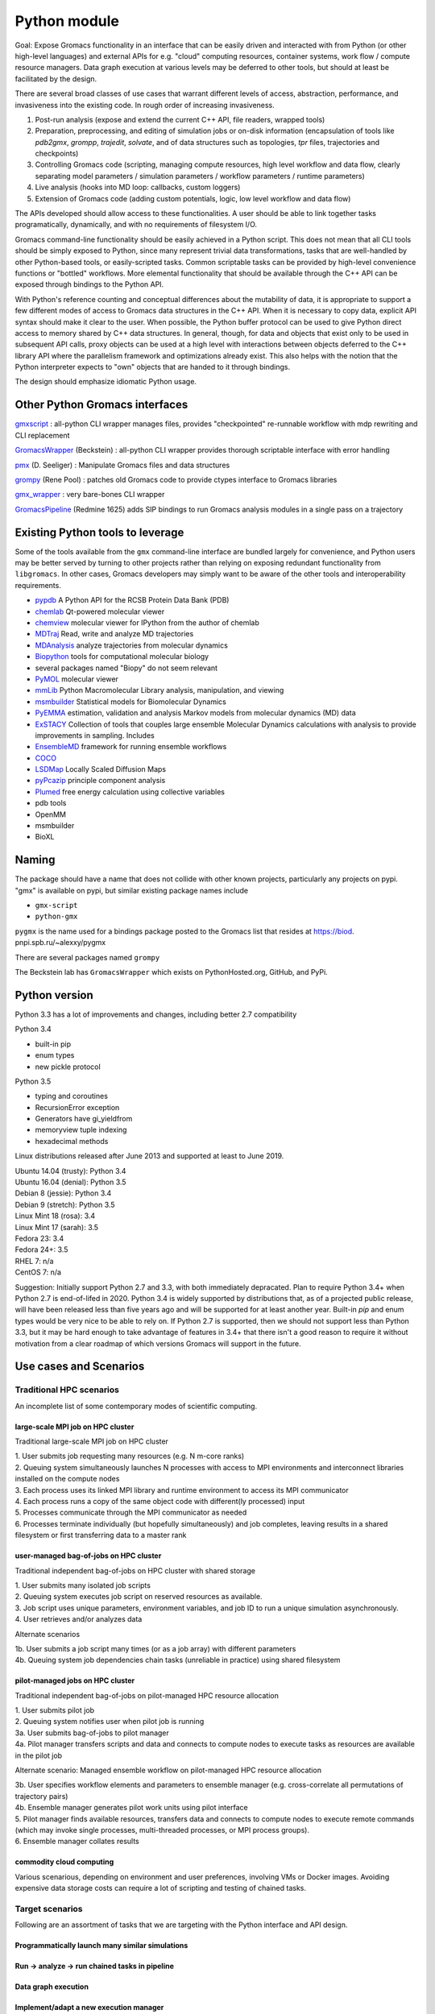 =============
Python module
=============

Goal: Expose Gromacs functionality in an interface
that can be easily driven and interacted with from Python (or other
high-level languages) and external APIs for e.g. "cloud" computing resources,
container systems, work flow / compute resource managers. Data graph execution
at various levels may be deferred to other tools, but should at least be
facilitated by the design.

There are several broad classes of use cases that warrant different levels of access,
abstraction, performance, and invasiveness into the existing code.
In rough order of increasing invasiveness.

1. Post-run analysis (expose and extend the current C++ API, file readers, wrapped tools)
2. Preparation, preprocessing, and editing of simulation jobs or on-disk information (encapsulation of tools like `pdb2gmx`, `grompp`, `trajedit`, `solvate`, and of data structures such as topologies, `tpr` files, trajectories and checkpoints)
3. Controlling Gromacs code (scripting, managing compute resources, high level workflow and data flow, clearly separating model parameters / simulation parameters / workflow parameters / runtime parameters)
4. Live analysis (hooks into MD loop: callbacks, custom loggers)
5. Extension of Gromacs code (adding custom potentials, logic, low level workflow and data flow)

The APIs developed should allow access to these functionalities.
A user should be able to link together tasks programatically, dynamically, and
with no requirements of filesystem I/O.

Gromacs command-line functionality should be easily achieved in a Python script. This
does not mean that all CLI tools should be simply exposed to Python, since
many represent trivial data transformations, tasks that are well-handled by other
Python-based tools, or easily-scripted tasks. Common scriptable tasks can be
provided by high-level convenience functions or "bottled" workflows. More
elemental functionality that should be available through the C++ API can be
exposed through bindings to the Python API.

With Python's reference counting and conceptual differences about the mutability
of data, it is appropriate to support a few different modes of access to Gromacs
data structures in the C++ API. When it is necessary to copy data, explicit API syntax should
make it clear to the user. When possible, the Python buffer protocol can be used
to give Python direct access to memory shared by C++ data structures. In general,
though, for data and objects that exist only to be used in subsequent API calls,
proxy objects can be used at a high level with interactions between objects
deferred to the C++ library API where the parallelism framework and optimizations
already exist. This also helps with the notion that the Python interpreter
expects to "own" objects that are handed to it through bindings.

The design should emphasize idiomatic Python usage.

Other Python Gromacs interfaces
===============================

`gmxscript <https://github.com/pslacerda/gmx>`__ : all-python CLI
wrapper manages files, provides "checkpointed" re-runnable workflow with
mdp rewriting and CLI replacement

`GromacsWrapper <http://gromacswrapper.readthedocs.io/en/latest/>`__
(Beckstein) : all-python CLI wrapper provides thorough scriptable
interface with error handling

`pmx <https://github.com/dseeliger/pmx>`__ (D. Seeliger) : Manipulate
Gromacs files and data structures

`grompy <https://github.com/GromPy>`__ (Rene Pool) : patches old Gromacs
code to provide ctypes interface to Gromacs libraries

`gmx\_wrapper <https://github.com/khuston/gmx_wrapper>`__ : very
bare-bones CLI wrapper

`GromacsPipeline <https://biod.pnpi.spb.ru/gitweb/?p=alexxy/gromacs.git;a=commit;h=1241cd15da38bf7afd65a924100730b04e430475>`__
(Redmine 1625) adds SIP bindings to run Gromacs analysis modules in a
single pass on a trajectory

Existing Python tools to leverage
=================================

Some of the tools available from the ``gmx`` command-line interface
are bundled largely for convenience,
and Python users may be better served by turning to other projects
rather than relying on exposing
redundant functionality from ``libgromacs``.
In other cases, Gromacs developers may simply want to be aware of the
other tools and interoperability requirements.

-  `pypdb <https://github.com/williamgilpin/pypdb>`__ A Python API for
   the RCSB Protein Data Bank (PDB)
-  `chemlab <http://chemlab.github.io/chemlab/>`__ Qt-powered molecular
   viewer
-  `chemview <https://github.com/gabrielelanaro/chemview>`__ molecular
   viewer for IPython from the author of chemlab
-  `MDTraj <http://mdtraj.org/>`__ Read, write and analyze MD
   trajectories
-  `MDAnalysis <http://www.mdanalysis.org>`__ analyze trajectories from
   molecular dynamics
-  `Biopython <https://github.com/biopython/biopython>`__ tools for
   computational molecular biology
-  several packages named "Biopy" do not seem relevant
-  `PyMOL <http://www.pymol.org/>`__ molecular viewer
-  `mmLib <http://pymmlib.sourceforge.net/>`__ Python Macromolecular
   Library analysis, manipulation, and viewing
-  `msmbuilder <http://msmbuilder.org/>`__ Statistical models for
   Biomolecular Dynamics
-  `PyEMMA <http://emma-project.org/>`__ estimation, validation and
   analysis Markov models from molecular dynamics (MD) data
-  `ExSTACY <http://extasy-project.org>`__ Collection of tools that
   couples large ensemble Molecular Dynamics calculations with analysis
   to provide improvements in sampling. Includes
-  `EnsembleMD <https://github.com/radical-cybertools/radical.ensemblemd>`__
   framework for running ensemble workflows
-  `COCO <https://bitbucket.org/extasy-project/coco>`__
-  `LSDMap <https://sourceforge.net/projects/lsdmap/>`__ Locally Scaled
   Diffusion Maps
-  `pyPcazip <https://bitbucket.org/ramonbsc/pypcazip>`__ principle
   component analysis
-  `Plumed <http://www.plumed.org>`__ free energy calculation using
   collective variables
-  pdb tools
-  OpenMM
-  msmbuilder
-  BioXL

Naming
======

The package should have a name that does not collide with other known
projects, particularly any projects on pypi.
"gmx" is available on pypi, but similar existing package names include

-  ``gmx-script``
-  ``python-gmx``

``pygmx`` is the name used for a bindings package posted to the Gromacs
list that resides at https://biod. pnpi.spb.ru/~alexxy/pygmx

There are several packages named ``grompy``

The Beckstein lab has ``GromacsWrapper`` which exists on
PythonHosted.org, GitHub, and PyPi.

Python version
==============

Python 3.3 has a lot of improvements and changes, including better 2.7 compatibility

Python 3.4

* built-in pip
* enum types
* new pickle protocol

Python 3.5

* typing and coroutines
* RecursionError exception
* Generators have gi_yieldfrom
* memoryview tuple indexing
* hexadecimal methods

Linux distributions released after June 2013 and supported at least to June 2019.

| Ubuntu 14.04 (trusty): Python 3.4
| Ubuntu 16.04 (denial): Python 3.5
| Debian 8 (jessie): Python 3.4
| Debian 9 (stretch): Python 3.5
| Linux Mint 18 (rosa): 3.4
| Linux Mint 17 (sarah): 3.5
| Fedora 23: 3.4
| Fedora 24+: 3.5
| RHEL 7: n/a
| CentOS 7: n/a

Suggestion: Initially support Python 2.7 and 3.3, with both immediately
depracated. Plan to require Python 3.4+ when Python 2.7 is end-of-lifed in 2020.
Python 3.4 is widely supported by distributions that, as of a projected public
release, will have been released less than five years ago and will be supported
for at least another year. Built-in `pip` and enum types would be very nice to
be able to rely on. If Python 2.7 is supported, then we should not support less
than Python 3.3, but it may be hard enough to take advantage of features in 3.4+
that there isn't a good reason to require it without motivation from a clear
roadmap of which versions Gromacs will support in the future.

Use cases and Scenarios
=======================

Traditional HPC scenarios
-------------------------
An incomplete list of some contemporary modes of scientific computing.

large-scale MPI job on HPC cluster
~~~~~~~~~~~~~~~~~~~~~~~~~~~~~~~~~~
Traditional large-scale MPI job on HPC cluster

|  1. User submits job requesting many resources (e.g. N m-core ranks)
|  2. Queuing system simultaneously launches N processes with access to MPI
    environments and interconnect libraries installed on the compute nodes
|  3. Each process uses its linked MPI library and runtime environment to access its MPI communicator
|  4. Each process runs a copy of the same object code with different(ly processed) input
|  5. Processes communicate through the MPI communicator as needed
|  6. Processes terminate individually (but hopefully simultaneously) and job
    completes, leaving results in a shared filesystem or first transferring data to a master rank

user-managed bag-of-jobs on HPC cluster
~~~~~~~~~~~~~~~~~~~~~~~~~~~~~~~~~~~~~~~
Traditional independent bag-of-jobs on HPC cluster with shared storage

|  1. User submits many isolated job scripts
|  2. Queuing system executes job script on reserved resources as available.
|  3. Job script uses unique parameters, environment variables, and job ID to run a unique simulation asynchronously.
|  4. User retrieves and/or analyzes data

Alternate scenarios

|  1b. User submits a job script many times (or as a job array) with different parameters
|  4b. Queuing system job dependencies chain tasks (unreliable in practice) using shared filesystem

pilot-managed jobs on HPC cluster
~~~~~~~~~~~~~~~~~~~~~~~~~~~~~~~~~~~~~~~~
Traditional independent bag-of-jobs on pilot-managed HPC resource allocation

|  1. User submits pilot job
|  2. Queuing system notifies user when pilot job is running
|  3a. User submits bag-of-jobs to pilot manager
|  4a. Pilot manager transfers scripts and data and connects to compute nodes to execute tasks as resources are available in the pilot job

Alternate scenario: Managed ensemble workflow on pilot-managed HPC resource allocation

|  3b. User specifies workflow elements and parameters to ensemble manager
    (e.g. cross-correlate all permutations of trajectory pairs)
|  4b. Ensemble manager generates pilot work units using pilot interface
|  5. Pilot manager finds available resources, transfers data and connects to
    compute nodes to execute remote commands (which may invoke single processes,
    multi-threaded processes, or MPI process groups).
|  6. Ensemble manager collates results

commodity cloud computing
~~~~~~~~~~~~~~~~~~~~~~~~~
Various scenarious, depending on environment and user preferences, involving VMs
or Docker images. Avoiding expensive data storage costs can require a lot of
scripting and testing of chained tasks.

Target scenarios
----------------

Following are an assortment of tasks that we are targeting with the Python
interface and API design.

Programmatically launch many similar simulations
~~~~~~~~~~~~~~~~~~~~~~~~~~~~~~~~~~~~~~~~~~~~~~~~

Run -> analyze -> run chained tasks in pipeline
~~~~~~~~~~~~~~~~~~~~~~~~~~~~~~~~~~~~~~~~~~~~~~~

Data graph execution
~~~~~~~~~~~~~~~~~~~~

Implement/adapt a new execution manager
~~~~~~~~~~~~~~~~~~~~~~~~~~~~~~~~~~~~~~~

Scripted workflow
~~~~~~~~~~~~~~~~~

| 1. `Load pdb data`_
| 2. `Perform energy minimization`_
| 3. `Solvate`_
| 4. `Add ions`_
| 5. `Perform energy minimization`_
| 6. `Equilibration`_
|   6.1. NVT
|   6.2. NpT
| 7. Launch simulation job

Load pdb data
~~~~~~~~~~~~~

| 1. Read and clean pdb file
| 2. Get topology from factory using built-in force field definition
| 3. Produce ``.gro`` and ``.top`` files
| 4. `Set up a simulation box`_

Alternate: bottled workflow

| 1a. use a utility / helper function ``like pdb2gmx``
|   1.1. proceed to 4.

Alternate: non-automated topology construction

| 2a. Start from an empty or existing Topology object
|   2a.1. get or define a forcefield data structure
|   2a.2. use member functions of Topology object to modify

Set up a simulation box
~~~~~~~~~~~~~~~~~~~~~~~

| 1. Read a structure (``.gro``) file
| 2. Edit data
| 3. Write out new structure file

Alternate: no file I/O

| 1a. Create or reuse a AtomData object
|   1a.1 set box parameters for object
|   1a.2 done

Perform energy minimization
~~~~~~~~~~~~~~~~~~~~~~~~~~~

| 1. Create input record
|   1.1 Read mdp file
|   1.2 Save tpr file
| 2. Optionally configure filesystem output and then run.

Alternate: avoid redundant file I/O

| 1a. Operate on and produce Topology, Particles, and System objects without
   file I/O using previously generated objects and mdp file
| 2a. Run energy minimizer with no filesystem output

Alternate: skip mdp file

| 1b. Skip mdp file with granular functionality and parameters in Python data structures
|   1.1 set parameters for minimizer, general integrator, and neighborlist
|   1.2 create System and Context objects
|   1.3 create minimizer object and bind everything together

or

| 1c. reuse the last minimizer System and Context
|   1c.1. update minimizer parameters and configuration
|   1c.2. proceed to 2.

Alternate: additional logging

| 2d. Optionally configure Reporter objects before running

Solvate
~~~~~~~

1. Load solvent and coordinates files
2. Use utility to create new configuration from appropriate data
3. Save solvated ``.gro`` file

Alternate: use package data instead of files

| 1a. Specify solvent molecule accessed through the module

Alternates: System methods instead of utility functions

| 2a. Update an existing System with provided solvent data
| 2b. Update an existing System with the default solvent

Add ions
~~~~~~~~

| 1. Get configuration with force field
|  1.1 Read new mdp file
|  1.2 Save new tpr file
| 2. Use utility to insert ions and produce a new System object
| 3. Optionally save new configuration

Alternate:

| 1a. re-use an instantiated System

User alternative:

| 2a. new system constructed with fancy constructor

Implementation alternative:

| 2b. utility produces just a configuration

Alternate: operate on objects

| 2c. Use generic ``change_residues`` method with various modes of operation.

Equilibration
~~~~~~~~~~~~~

| 1. Configure from mdp and other files using convenience function to
   construct System
| 2. Optionally save input record
| 3. Run simulation
| 4. Optionally save output to file or just retain object for later API call

Implementation option:

| 1a. convenience function can handle a variety of input argument types and
   forward to an appropriate helper function for files, current instances, etc.

Examples
========

Set up and run a simple simulation
----------------------------------

Consider the entire workflow as a directed acyclic graph.

With various implicit functionality and helper functions, a simple script may
look like this.

.. code-block:: python

    system = gmx.System.from_file('nvt.mdp', structure=pdbsource, topology=pdbsource, T_init=T)

    # Custom analysis code can be attached as an API oject, or a convenient but
    # lower performing call-back.
    system.integrator.callback.append(lambda timestep: do_something(timestep),
                        period=gmx.units.ps(1.0))

    # System is only allowed to have one "runnable" object bound,
    # which is implicitly system.integrator
    status = gmx.run(system, time)

Here I use a lambda to indicate callback signature. Though it is conceivable
to serialize lambdas and closures for non-local execution contexts, it is
questionable whether this is a rabbit-hole we would want to go down. The
context layer can, however, do some introspection and in the worst case
can just implicitly retrieve state to the calling Python interpreter every
``period`` timesteps. In such a case, it would be the remote execution
context that holds a thin proxy object representing the (Sink) callback node.

Note that rather than try to figure out what data a call-back needs, the call-back can be constructed as a functor or with a closure that binds to the system or integrator API objects before the simulation launches, allowing the library freedom to provide a call-back with only the access and data it needs.

Continuing the notion that data constitutes graph edges and computation constitutes
graph nodes. Special terminal nodes are Source and Sink objects that only provide
ports for data flow in one direction. The following assumes a framework in which
standard data stream types have standard names or other means of discovery.
Non-standard data streams could be extracted from catch-all bundled data or
represented with classes defined in additional extensions.

The above script implicitly translates to the following, which a user could
just as well use if desiring more control or additional data handles.


.. code-block:: python

    # Or use other tools for preparation...
    import pypdb
    pdbfile = pypdb.get_pdb_file(somerecord, filetype='pdb', compression=True)
    # repair sequence errors, sanitizing
    record = myscripts.clean_pdb(pdbfile)
    builder = gmx.TopologyBuilder(gmx.forcefields.amber99sb-ildn, water='tip3p')
    # Create an object that is both a StructureSource and TopologySource
    record = builder.from_pdb(record)

    # set up a (set of) simulation(s) with API calls, and include energy log
    options = gmx.Options.from_mdp('nvt.mdp')
    options.temperature_coupling('Nose-Hoover').t = [323, 323, 323]
    options.neighbors('Verlet').ns_type = 'grid'

    # Set and initialize electrostatics options::

    pme = options.coulombtype('PME')
    pme.order = 4
    pme.fourierspacing = 0.16
    nvt = gmx.md.Integrator(options)

    # Create an object that is a VelocitySource with trivial iterator.
    # Initialize with temperature atomic mass data. No inputs. Yields a set of
    # velocities.
    v_init = gmx.ThermalVelocities(**params)

    # Note:
    (gmx.core.VelocitySource(v_init) is v_init.velocity) == True

    system = gmx.System(structure=record, topology=record, velocity=v_init)
    system.integrator = nvt

    # Remove the last logger-like object, if any
    try:
        if isinstance(nvt.observers[-1], gmx.Logger):
            nvt.observers.pop()
    except IndexError:
        pass

    # Add outputs
    gmx.md.FileLogger(nvt, **log_params)
    gmx.io.TrajectoryFile(nvt, **trajout_params)

    # Custom analysis code can still be attached as above, or a convenient but
    # lower performing call-back used.
    nvt.callback.append(lambda timestep: do_something(timestep),
                        period=gmx.units.ps(1.0))

    # run simulation(s)
    status = gmx.run(nvt)

    # Check for energy convergence and rerun

    def converged(quantity):
        return something_clever(quantity)

    while not converged(nvt.potential_energy):
        options.integrator.nsteps += 10000
        status = gmx.run(nvt)

Note: A task like energy minimization can be implemented as a "bottled workflow" implemented at the highest level, as a series of API objects connected in the simulation--analysis graph, as a plugin, or as an "integrator".

For additional musings, see :doc:`library`


Trajectory analysis
-------------------

Implicit context management
~~~~~~~~~~~~~~~~~~~~~~~~~~~

.. code-block:: python

    import gmx

    # instantiate trajectory file object
    mytraj = gmx.TrajectoryFile(filename, 'r')
    # note nothing is in it yet
    dir(mytraj)

    # add my_filter to to tool chain
    my_filter = gmx.Filter(coordinates=mytraj.coordinates)
    help(my_filter) # we see the output streams available

    # bind low-pass output to saxs modeling to tool chain
    mysaxs = gmx.Saxs(coordinates=my_filter.lowpass, mass=mytraj.mass)
    filehandle = gmx.DataFile('saxs.xvg', 'w')
    filehandle.write(mysaxs.data)

    # get data handle to high-pass output and process into numpy
    try:
        X = [numpy.array(frame.position.extract(), copy=False) for frame in mytraj]
    except gmx.Error as e:
        e.msg == "No execution context"
    # No context is active, and initializing one implicitly could cause poorly-
    # defined behavior for the unevaluated API objects, partiularly if more are
    # added after the extract

    # evaluate remaining tasks and finish
    gmx.run()
    # or
    status = gmx.default_context(**runtime_params).resolve(gmx.run())

    # only get the last frame
    X = numpy.array(mytraj.positions.extract(), copy=False)


Explicit context management
~~~~~~~~~~~~~~~~~~~~~~~~~~~

.. code-block:: python

    # instantiate trajectory file object
    mytraj = TrajectoryFile(filename, 'r')
    # note nothing is in it yet
    dir(mytraj)

    # add filter to to tool chain
    my_filter = gmx.Filter(coordinates=mytraj.coordinates)
    help(my_filter) # we see the output streams available

    # bind low-pass output to saxs modeling to tool chain
    mysaxs = gmx.Saxs(coordinates=my_filter.lowpass, mass=mytraj.mass)
    gmx.DataFile('saxs.xvg', 'w').write(mysaxs.data)

    context = gmx.LocalContext()
    mytraj.runner.initialize(context, options)
    # get data handle to high-pass output and process into numpy
    X = [numpy.array(positions.extract(), copy=False) for positions in my_filter.highpass]

    # evaluate remaining tasks and finish
    context.resolve()

Idiomatic context management
~~~~~~~~~~~~~~~~~~~~~~~~~~~~

.. code-block:: python

    with context, gmx.DataFile('saxs.xvg', 'w') as fh:
        # API objects can create or discover the initialized context from the library
        # context must be initialized in the library in order to perform extract
        # instantiate trajectory file object
        mytraj = TrajectoryFile(filename, 'r')

        # add filter to to tool chain
        my_filter = gmx.Filter(coordinates=mytraj.coordinates)

        # bind low-pass output to saxs modeling to tool chain
        mysaxs = gmx.Saxs(coordinates=my_filter.lowpass, mass=mytraj.mass)
        fh.write(mysaxs.data)

        # get data handle to high-pass output and process into numpy
        X = [numpy.array(frame.position.extract(), copy=False) for frame in mytraj]
        # Triggers evaluation and data retrieval

        # evaluate remaining tasks and finish by leaving the ``with`` block

    try:
        Y = [numpy.array(frame.position.extract(), copy=False) for frame in mytraj]
    catch gmx.Error as e:
        e.msg == "No data"



Sea-level Scenario: Simulate counter-ion effects on peptide from PDB
--------------------------------------------------------------------

Note:: To do: the following syntax is out of date.

Reimplement the CLI workflow described in the funnel web spider toxin
tutorial at
http://cinjweb.umdnj.edu/~kerrigje/pdf_files/fwspidr_tutor.pdf

1. Prepare a configuration from PDB data
2. In vacuo energy minimization
3. Solvate
4. Add ions
5. Solvated energy minimization
6. Two-step equilibration

Assumes

.. code-block::  python

     import gmx

Prepare a configuration from PDB data
~~~~~~~~~~~~~~~~~~~~~~~~~~~~~~~~~~~~~

Read and clean pdb file.

Consume ``fws.pdb`` and produces ``.gro`` and ``.top`` files. e.g.
``pdb2gmx -ignh -ff amber99sb-ildn -f fws.pdb -o fws.gro -p fws.top -water tip3p``

.. code-block::  python

     # Depending on how pdb2gmx is currently implemented...
     cleanpdb = gmx.util.clean_pdb('fws.pdb', ignore_hydrogens=True)
     (atoms, topology) = gmx.util.pdb2gmx(cleanpdb,
                             forcefield=gmx.forcefield.amber99sb-ildn)
     # or
     (atoms, topology) = gmx.util.pdb2gmx('fws.pdb',
                             forcefield=gmx.forcefield.amber99sb-ildn,
                             ignore_hydrogens=True)

     # Alternatively
     import pypdb
     pdbfile = pypdb.get_pdb_file('1OMB', filetype='pdb', compression=True)
     # Then use other tools to "clean" the PDB record

Build topology using force field and structure data

.. code-block::  python

     # return a gmx.Topology object for atoms in pdbfile
     topology = gmx.TopologyBuilder(gmx.forcefields.amber99sb-ildn).from_pdb(pdbfile)
     # then extend topology information with chosen water model
     topology.add_moleculetype('SOL', gmx.amber99sb-ildn.tip3p_flexible)

Produce .gro and .top files
with a convenience function.

.. code-block::  python

     gmx.AtomData.from_pdb(pdbfile).save('fws.gro')
     topology.save('fws.top')

Alternatively

.. code-block::  python

     # Use utility to read and write files. Bottled workflow.
     gmx.utils.pdb2gmx(force_field=gmx.forcefield.amber99sb-ildn,
                                     pdb_file="fws.pdb",
                                     coords_file="fws.gro",
                                     topology_file="fws.top",
                                     water=gmx.forcefield.amber99sb-ildn.tip3p)

Includes: Set up the box

Set up the box.
~~~~~~~~~~~~~~~

e.g. ``editconf -f fws.gro -o fws-PBC.gro -bt dodecahedron -d 1.2``

.. code-block::  python

     #Read the file into a Atom data object, intuiting the file type by extension
     grofile = gmx.AtomData('fws.gro')
     # Edit the atom data object
     grofile.set_box(gmx.SimulationBox(pbc='dodecahedron', L=1.2))
     # Write out file using the appropriate writer for the file extension
     grofile.save('fws-PBC.gro')

     # or

     # Edit the atom data object
     atoms.set_box(gmx.SimulationBox(pbc='dodecahedron', L=1.2))

In vacuo energy minimization
~~~~~~~~~~~~~~~~~~~~~~~~~~~~

Prepare input record. e.g. ``grompp -f em-vac-pme.mdp -c fws-PBC.gro -p fws.top -o em-vac.tpr``

.. code-block::  python

     # using convenience function for mdp file
     minimization = gmx.System.from_mdpfile(mdpfile='em-vac-pmd.mdp',
                                                     topology=topology,
                                                     atoms=grofile,
                                                     )
     # or
     minimization = gmx.System.from_mdpfile(mdpfile='em-vac-pmd.mdp',
                                                     topology=topology,
                                                     atoms=atoms,
                                                     )
     # optionally
     # save initialization file
     minimization.save('em-vac.tpr')

More granularly, we might use key-value parameters and access objects more directly.
periodic boundary conditions are already defined in the configuration box
no bond types are replaced by constraints, so we could ignore "constraints=none".
If we were to replace bond types with constraints, is this really a
runtime parameter rather than a topology parameter? If so, the integrator
will have a reference to the constraint scheme and could configure it.

Implicitly created objects (e.g. the neighborlist and electrostatics)
have parameters that can be documented with the rest of the class,
so we should not use the matplotlib strategy of passing ``**kwargs`` along
such that it is hard to figure out what options are available and how they
are processed. If we want to provide convenience, we could bundle options
as dictionaries to be passed to, e.g., an nlist_params argument to the
integrator.

.. code-block::  python

     # With no arguments, use current gmx code to detect and allocate compute resources.
     context = gmx.Context()
     # With default 'context=None', implicitly use gmx.Context()
     minimization = gmx.System(context=context, structure=atoms, topology=topology)
     minimizer = gmx.md.Steep(emtol=500., nsteps=1000, coulombtype='PME', nlist='grid')

     # In practice, kwargs will likely come from parameters files.
     # classes or module attibutes may have shorthand string names.
     minimization_params = {'emtol': 500,
                            'nsteps': 1000}
     integration_params = {'coulombtype': 'PME',
                           'constraints': [],
                           'nlist': 'grid'}
     nlist_params = {'frequency': 1,
                     'rcut': 1.0}

     # bind the Integrator.
     minimization.integrator(minimizer)

For implicit creation and binding, use the class
methods ``gmx.System.from_*()``, which avoid overly-complicated System
constructor and can be extended to package common sets of parameters
and simple workflows. E.g. maybe ``gmx.System.from_minimization()``
Maybe the ``from_`` is cumbersome.

Optionally, add loggers

.. code-block::  python

     # optionally
     # get an energy group of all atoms in the system
     egroup = gmx.Group(minimization.all_atoms())
     minimization.reporters.append(gmx.reporter.LogEnergy(period=1, groups=[egroup]))


Run energy minimizer.
e.g. ``mdrun -v -deffnm em-vac``

.. code-block::  python

     # optionally set output behavior
     minimization.filename_base('em-vac')
     # Run with execution context implicitly configured
     minimization.run()

Solvate.
~~~~~~~~

Fill the box with water. e.g.
``genbox -cp em-vac.gro -cs spc216.gro -p fws.top -o fws-b4ion.gro``

After adding atoms, we will use the same integration method with the
same electrostatics, topology, and neighborlist parameters, but a few
simulation parameters change.

For user-friendliness, AtomData can use getattr(x, to_pdata) or
something to see if an automatic conversion is possible, or objects in the
gmx.solvent submodule could already be AtomData objects.
Similarly, the solute and solvent arguments in solvate() could try to cast
to AtomData objects.

.. code-block::  python

     solvent = gmx.AtomData('spc216.gro') # load solvent molecule coordinates
     grofile = gmx.AtomData('em-vac.gro') # load energy-minimized configuration
     atoms = gmx.util.solvate(solute=grofile,
                      solvent=solvent,
                      topology=gmx.Topology('fws.top'))

     # or maybe
     solvent = gmx.AtomData(gmx.data.spc216)
     # and we are still holding the topology object, which was extended
     # earlier with a solvent definition from gmx.amber99sb-ildn.tip3p_flexible
     atoms = gmx.utils.solvate(solute=grofile, solvent=solvent, topology=topology)

     # or (alternate use)

     atoms = minimization.atoms # load energy-minimized configuration
     atoms = gmx.util.solvate(configuration=atoms,
                      solvent=solvent,
                      topology=topology)
     # Note that 'atoms' now refers to a new object and will need to be reattached.
     system.load_configuration(atoms)

     # or (implementation option)

     # Use utility to solvate a loaded system
     atoms = gmx.util.solvate(system=minimization)

     # Optionally save configuration to file
     atoms.save('fws-b4ion.gro')

Note that 'atoms' now refers to a new object and will need to be reattached with
``system.load_configuration(atoms)``
This invalidates the neighborlist, domain decomposition, etc.
The validity of the topology (i.e. does it define the solvent?) could be
checked with the solvate command, but should definitely be checked whenever
load_configuration() is called. If done at the call, we impose a requirement
that topology must be updated before configuration, which seems reasonable.
Again, some refinement may still need to occur conceptually on the
encapsulation of structure data versus topology data in terms of configuration,
atom typing, molecule / residue type definitions, full system topology,
and miscellaneous metadata, such as the "names" and such used for file
I/O and/or due to differences in conventions for the contents of molecular
data files.

Add ions to solvated system.
~~~~~~~~~~~~~~~~~~~~~~~~~~~~

e.g.
``grompp -f em-sol-pme.mdp -c fws-b4ion.gro -p fws.top -o ion.tpr``

Presumably we need a tpr to get the PME and neighbor parameters from the mdp file?
Need to figure out what is really needed by genion. It may be that it is
more appropriate as an integrator, like Steep(). Maybe we need a different
term. Integrator is too specific, and so is MD. Simply Updater?

.. code-block::  python

     minimization = gmx.System.from_mdpfile(
                                     mdpfile='em-sol-pmd.mdp',
                                     topology=topology,
                                     atoms=gmx.AtomData('fws-b4ion.gro'),
                                     )
     minimization.save('ion.tpr')

Use utility to insert ions. e.g. ``genion -s ion.tpr -o fws-b4em.gro -neutral -conc 0.15 -p fws.top -g ion.log``

Solvate, insert-molecule, and genion perform similar functions with different
algorithms and options.
This should probably be
reconsidered as something more abstract. I.e. an alchemy module or
add/change atom methods to invoke these algorithms with appropriate
parameters as arguments.

.. code-block::  python

     # Should the utility be allowed to modify the input in place?
     # e.g. gmx.util.genion(system=minimization)
     # For early iterations, I think not...
     # Create a new System from the input System
     minimization = gmx.util.genion(system=minimization, conc=0.15, neutral=True)

     # implementation alternative: return AtomData

     atoms = gmx.util.genion(system=minimization, conc=0.15, neutral=True)
     minimization.load_configuration(atoms)

     # or (implementation alternative) is genion sufficiently coupled
     # to System objects to simply be a fancy construction helper?

     minimization = gmx.System.genion(system=minimization, conc=0.15, neutral=True)

     # Alternatively...

     minimization.change_residues(mode='solvate', ...)
     minimization.change_residues(mode='pack', ...) # genion
     # mode='trans' or mode='trans_rot'
     # for the two filling mechanims in insert-molecule

     minimization.save('fws-b4em.gro')

Minimize energy in solvated system.
~~~~~~~~~~~~~~~~~~~~~~~~~~~~~~~~~~~

e.g. ``grompp -f em-sol-pme.mdp -c fws-b4em.gro -p fws.top -o em-sol.tpr``

.. code-block::  python

     # Prep simulation
     minimization = gmx.System.from_mdpfile(
                                     mdpfile='em-sol-pmd.mdp',
                                     topology=topology,
                                     atoms=gmx.AtomData('fws-b4em.gro'),
                                     )

     # Optionally: suppress output configured in mdp file
     for r in minimization.reporters:
         minimization.reporters.remove(r) # or maybe `del r`

     # Optionally, If we already have a handle to mimimizer, we can just reuse it.
     minimimizer.set_param(emtol=250.0, nsteps=5000)
     # The minimizer will notice that its convergence is invalidated both by the
     # new value of emtol and by the updated atoms. The new nsteps parameter
     # is used the next time it tries to converge.

     # mdrun -v -deffnm em-sol
     minimization.filename_base('em-sol')
     minimization.run() # generates trajectory and other configured output

Two step equilibration.
~~~~~~~~~~~~~~~~~~~~~~~

Compare to
::

     $ grompp -f nvt-pr-md.mdp -c em-sol.gro -p fws.top -o nvt-pr.tpr
     $ mdrun -deffnm nvt-pr
     $ grompp -f npt-pr-md.mdp -c em-sol.gro -p fws.top -o npt-pr.tpr
     $ mdrun -deffnm npt-pr

Set up and run two System objects in sequence.

.. code-block::  python

     # grompp -f nvt-pr-md.mdp -c em-sol.gro -p fws.top -o nvt-pr.tpr
     # mdrun -deffnm nvt-pr
     nvt = gmx.System.from_mdpfile(mdpfile='nvt-pr-md.mdp',
                                  topology=topology,
                                  atoms='em-sol.gro',
                                  fname_base='nvt-pr')
     # implementation option: allow other parameter value types
     nvt = gmx.System.from_mdpfile(mdpfile='nvt-pr-md.mdp',
                                  topology=topology,
                                  atoms=minimization,
                                  fname_base='nvt-pr')
     # optionally save input record
     nvt.save('nvt-pr.tpr')

     nvt.run()

     # grompp -f npt-pr-md.mdp -c em-sol.gro -p fws.top -o npt-pr.tpr
     # mdrun -deffnm npt-pr
     npt = gmx.System.from_mdpfile(mdpfile='npt-pr-md.mdp',
                                  topology=topology,
                                  atoms='em-sol.gro',
                                  fname_base='npt-pr')
     # or
     npt = gmx.System.from_mdpfile(mdpfile='npt-pr-md.mdp',
                                  topology=topology,
                                  atoms=nvt,
                                  fname_base='npt-pr')

     npt.save('npt-pr.tpr')
     npt.run()

Construct topology and structure objects
----------------------------------------
There remains a question of the relationships between the AtomData,
Topology (system topology), and Molecule (molecular topology) structures.
I think this will be sorted out in part through examination of current Gromacs
architecture and in part through user input and/or inspiration from popular
tools like MDTraj and MDAnalysis. The interface to these data structures may
or may not have much in common with the implementation, as there is a lot of
opportunity for relational data and lazy attributes.

Note that system topologies and structure data are likely to be generated at the
same time, but common use cases may involve substituting entire sets of coordinates
or system topologies (in part or in whole).

From pdb and force field definitions
~~~~~~~~~~~~~~~~~~~~~~~~~~~~~~~~~~~~

TODO

From raw data and force field definitions
~~~~~~~~~~~~~~~~~~~~~~~~~~~~~~~~~~~~~~~~~

TODO

From a currently instantiated simulation
~~~~~~~~~~~~~~~~~~~~~~~~~~~~~~~~~~~~~~~~

TODO

From generic structure and force field information
~~~~~~~~~~~~~~~~~~~~~~~~~~~~~~~~~~~~~~~~~~~~~~~~~~

TODO

From bare metal?
~~~~~~~~~~~~~~~~

TODO

Run with frozen N and C terminals
---------------------------------

Make index for residue groups
~~~~~~~~~~~~~~~~~~~~~~~~~~~~~

TODO

Configure simulation with frozen terminals
~~~~~~~~~~~~~~~~~~~~~~~~~~~~~~~~~~~~~~~~~~
e.g.

| ``make_ndx –f clg_b4md.pdb –o clg_ter.ndx``
| Prompted input: ``r 1-36 & a C N CA`` for residue selection, get the new group number and rename for convenience: ``name 15 Terminal``, then ``v`` to view and verify.
| Additional MDP entries:
|    ``energygrp_excl = Terminal Terminal Terminal SOL``
|    ``freezegrps = Terminal``
|    ``freezedim = Y Y Y``
| ``grompp –f md.mdp –c pr.gro –p clg.top –n clg_ter.ndx –o md.tpr``

Run simulation with index
~~~~~~~~~~~~~~~~~~~~~~~~~

TODO

Trajectory Manipulation tasks
-----------------------------

Extract a simulation frame
``trjconv -f traj.xtc -s file.tpr -o time_3000ps.pdb -dump 3000``

Access atom coordinates from the trajectory

| 1a. Create Trajectory object from file
| 1b. Get handle to Trajectory or Frame object held by simulation
| 1c. Use Trajectory object created via API
| 2. Retrieve Frame

Re-center a molecule
``trjconv –f traj.xtc –o traj_center.xtc –s str_b4md.gro –pbc nojump -center``

Make the dummy gro file for the g_covar analysis.
``trjconv –s ../md.tpr –f dangle.trr –o resiz.gro –n covar.ndx –e 0``

Concatenate trajectories
``trjcat –f md1.xtc md2.xtc md3.xtc ... (etc) –o mdall.xtc -settime``


TensorFlow analogy
==================

The following is a mind-expanding thought experiment, not a goal. Taken to an
exterme, data flow and execution abstraction as a thin layer on top of
TensorFlow might look like the following.

.. code-block::  python

    coordinates, topology = gmx.utils.pdb2gmx(force_field=gmx.forcefield.amber99sb-ildn,
                                    pdb_file="fws.pdb",
                                    coords_file="fws.gro",
                                    topology_file="fws.top",
                                    water=gmx.watermodel.tip3p)
    # Create timestep variable
    current_step = gmx.Step(0)

    # Create particle positions variable
    xyz = gmx.ParticleCoordinates()
    xyz.initialize(coordinates) # operation deferred until "graph" is evaluated

    # Create velocities variable
    v = gmx.Velocities()
    v.initialize(gmx.ThermalVelocities(**params))

    # Create a node to hold system state at a time step
    state = gmx.SystemState()

    # Create operation to invoke non-bonded force compute kernel
    nonbonded = gmx.ForceCompute(xyz, topology)

    # Create operation to invoke constraints kernel
    constraints = gmx.Constraints(xyz, topology)

    # Create operation to invoke electrostatics kernel
    pme = gmx.Electrostatics(xyz, **params)

    # Operation to sum forces for integrator
    forces = gmx.SumForces(nonbonded, constraints, pme)

    # Operation to perform integration, updating data handles and state
    state = gmx.Integrate(xyz, v, forces)

    # Operation to perform simulation loop to advance to a given time step
    output = gmx.RunUpTo(state, current_step, gmx.Step(1000))

    with gmx.initialize(**runtime_params) as session:
        # Create an operation that updates to the next timestep
        for _ in range(10):
            session.eval(output)
            print("Step: {}, electrostatic energy: {}".format(
                    session.eval(current_step),
                    session.eval(pme).energy))
